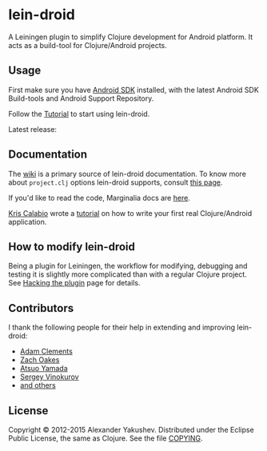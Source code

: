* lein-droid

  A Leiningen plugin to simplify Clojure development for Android
  platform. It acts as a build-tool for Clojure/Android projects.

** Usage

   First make sure you have [[http://developer.android.com/sdk/index.html][Android SDK]] installed, with the latest
   Android SDK Build-tools and Android Support Repository.

   Follow the [[https://github.com/clojure-android/lein-droid/wiki/Tutorial][Tutorial]] to start using lein-droid.

   Latest release:

[[http://clojars.org/org.clojars.celeritas9/lein-droid][http://clojars.org/org.clojars.celeritas9/lein-droid/latest-version.svg]]

** Documentation

   The [[https://github.com/clojure-android/lein-droid/wiki][wiki]] is a primary source of lein-droid documentation. To know more about
   =project.clj= options lein-droid supports, consult [[https://github.com/clojure-android/lein-droid/wiki/project.clj-options][this page]].

   If you'd like to read the code, Marginalia docs are [[http://clojure-android.github.io/lein-droid/][here]].

   [[https://github.com/krisc][Kris Calabio]] wrote a [[https://github.com/alexander-yakushev/events/blob/master/tutorial.md][tutorial]] on how to write your first real Clojure/Android
   application.

** How to modify lein-droid

   Being a plugin for Leiningen, the workflow for modifying, debugging and
   testing it is slightly more complicated than with a regular Clojure project.
   See [[https://github.com/clojure-android/lein-droid/wiki/Hacking-the-plugin][Hacking the plugin]] page for details.

** Contributors

   I thank the following people for their help in extending and
   improving lein-droid:

   - [[https://github.com/AdamClements][Adam Clements]]
   - [[https://github.com/oakes][Zach Oakes]]
   - [[https://github.com/ayamada][Atsuo Yamada]]
   - [[https://github.com/sergv][Sergey Vinokurov]]
   - [[https://github.com/clojure-android/lein-droid/graphs/contributors][and others]]

** License

   Copyright © 2012-2015 Alexander Yakushev. Distributed under the Eclipse
   Public License, the same as Clojure. See the file [[https://github.com/clojure-android/lein-droid/blob/master/COPYING][COPYING]].
